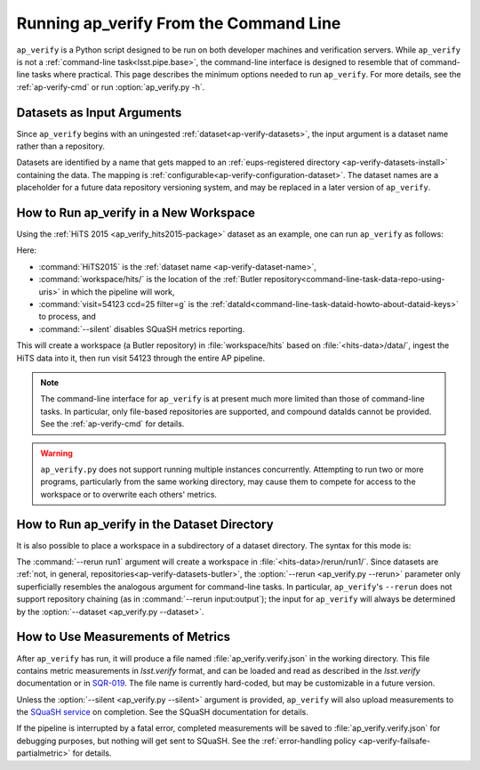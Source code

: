 .. _ap-verify-running:

#######################################
Running ap_verify From the Command Line
#######################################

``ap_verify`` is a Python script designed to be run on both developer machines and verification servers.
While ``ap_verify`` is not a :ref:`command-line task<lsst.pipe.base>`, the command-line interface is designed to resemble that of command-line tasks where practical.
This page describes the minimum options needed to run ``ap_verify``.
For more details, see the :ref:`ap-verify-cmd` or run :option:`ap_verify.py -h`.

.. _ap-verify-dataset-name:

Datasets as Input Arguments
---------------------------

Since ``ap_verify`` begins with an uningested :ref:`dataset<ap-verify-datasets>`, the input argument is a dataset name rather than a repository.

Datasets are identified by a name that gets mapped to an :ref:`eups-registered directory <ap-verify-datasets-install>` containing the data.
The mapping is :ref:`configurable<ap-verify-configuration-dataset>`.
The dataset names are a placeholder for a future data repository versioning system, and may be replaced in a later version of ``ap_verify``.

.. _ap-verify-run-output:

How to Run ap_verify in a New Workspace
---------------------------------------

Using the :ref:`HiTS 2015 <ap_verify_hits2015-package>` dataset as an example, one can run ``ap_verify`` as follows:

.. prompt:: bash

   python ap_verify/bin/ap_verify.py --dataset HiTS2015 --output workspace/hits/ --id "visit=54123 ccd=25 filter=g" --silent

Here:

* :command:`HiTS2015` is the :ref:`dataset name <ap-verify-dataset-name>`,
* :command:`workspace/hits/` is the location of the :ref:`Butler repository<command-line-task-data-repo-using-uris>` in which the pipeline will work,
* :command:`visit=54123 ccd=25 filter=g` is the :ref:`dataId<command-line-task-dataid-howto-about-dataid-keys>` to process, and
* :command:`--silent` disables SQuaSH metrics reporting.

This will create a workspace (a Butler repository) in :file:`workspace/hits` based on :file:`<hits-data>/data/`, ingest the HiTS data into it, then run visit 54123 through the entire AP pipeline.

.. note::

   The command-line interface for ``ap_verify`` is at present much more limited than those of command-line tasks.
   In particular, only file-based repositories are supported, and compound dataIds cannot be provided.
   See the :ref:`ap-verify-cmd` for details.

.. TODO: remove this note after resolving DM-13042

.. warning::

   ``ap_verify.py`` does not support running multiple instances concurrently.
   Attempting to run two or more programs, particularly from the same working directory, may cause them to compete for access to the workspace or to overwrite each others' metrics.

.. _ap-verify-run-rerun:

How to Run ap_verify in the Dataset Directory
---------------------------------------------

It is also possible to place a workspace in a subdirectory of a dataset directory. The syntax for this mode is:

.. prompt:: bash

   python python/lsst/ap/verify/ap_verify.py --dataset HiTS2015 --rerun run1 --id "visit=54123 ccd=25 filter=g" --silent

The :command:`--rerun run1` argument will create a workspace in :file:`<hits-data>/rerun/run1/`.
Since datasets are :ref:`not, in general, repositories<ap-verify-datasets-butler>`, the :option:`--rerun <ap_verify.py --rerun>` parameter only superficially resembles the analogous argument for command-line tasks.
In particular, ``ap_verify``'s ``--rerun`` does not support repository chaining (as in :command:`--rerun input:output`); the input for ``ap_verify`` will always be determined by the :option:`--dataset <ap_verify.py --dataset>`.

.. _ap-verify-results:

How to Use Measurements of Metrics
----------------------------------

After ``ap_verify`` has run, it will produce a file named :file:`ap_verify.verify.json` in the working directory.
This file contains metric measurements in `lsst.verify` format, and can be loaded and read as described in the `lsst.verify` documentation or in `SQR-019 <https://sqr-019.lsst.io>`_.
The file name is currently hard-coded, but may be customizable in a future version.

Unless the :option:`--silent <ap_verify.py --silent>` argument is provided, ``ap_verify`` will also upload measurements to the `SQuaSH service <https://squash.lsst.codes/>`_ on completion.
See the SQuaSH documentation for details.

If the pipeline is interrupted by a fatal error, completed measurements will be saved to :file:`ap_verify.verify.json` for debugging purposes, but nothing will get sent to SQuaSH.
See the :ref:`error-handling policy <ap-verify-failsafe-partialmetric>` for details.

